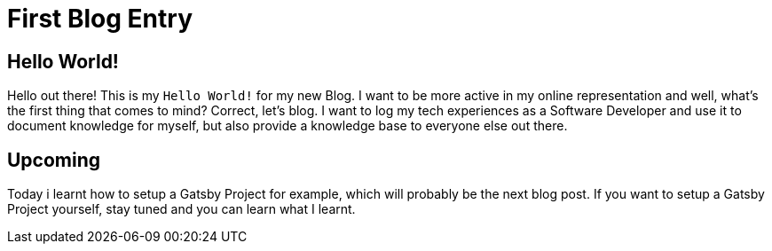 :icons: font
:page-title: Hello World!
:page-category: General
:page-publishdate: 2020-12-05

= First Blog Entry

== Hello World!
Hello out there! This is my `Hello World!` for my new Blog.
I want to be more active in my online representation and well, what's the first thing that comes to mind?
Correct, let's blog.
I want to log my tech experiences as a Software Developer and use it to document knowledge for myself, but also
provide a knowledge base to everyone else out there.

== Upcoming
Today i learnt how to setup a Gatsby Project for example, which will probably be the next blog post.
If you want to setup a Gatsby Project yourself, stay tuned and you can learn what I learnt.
